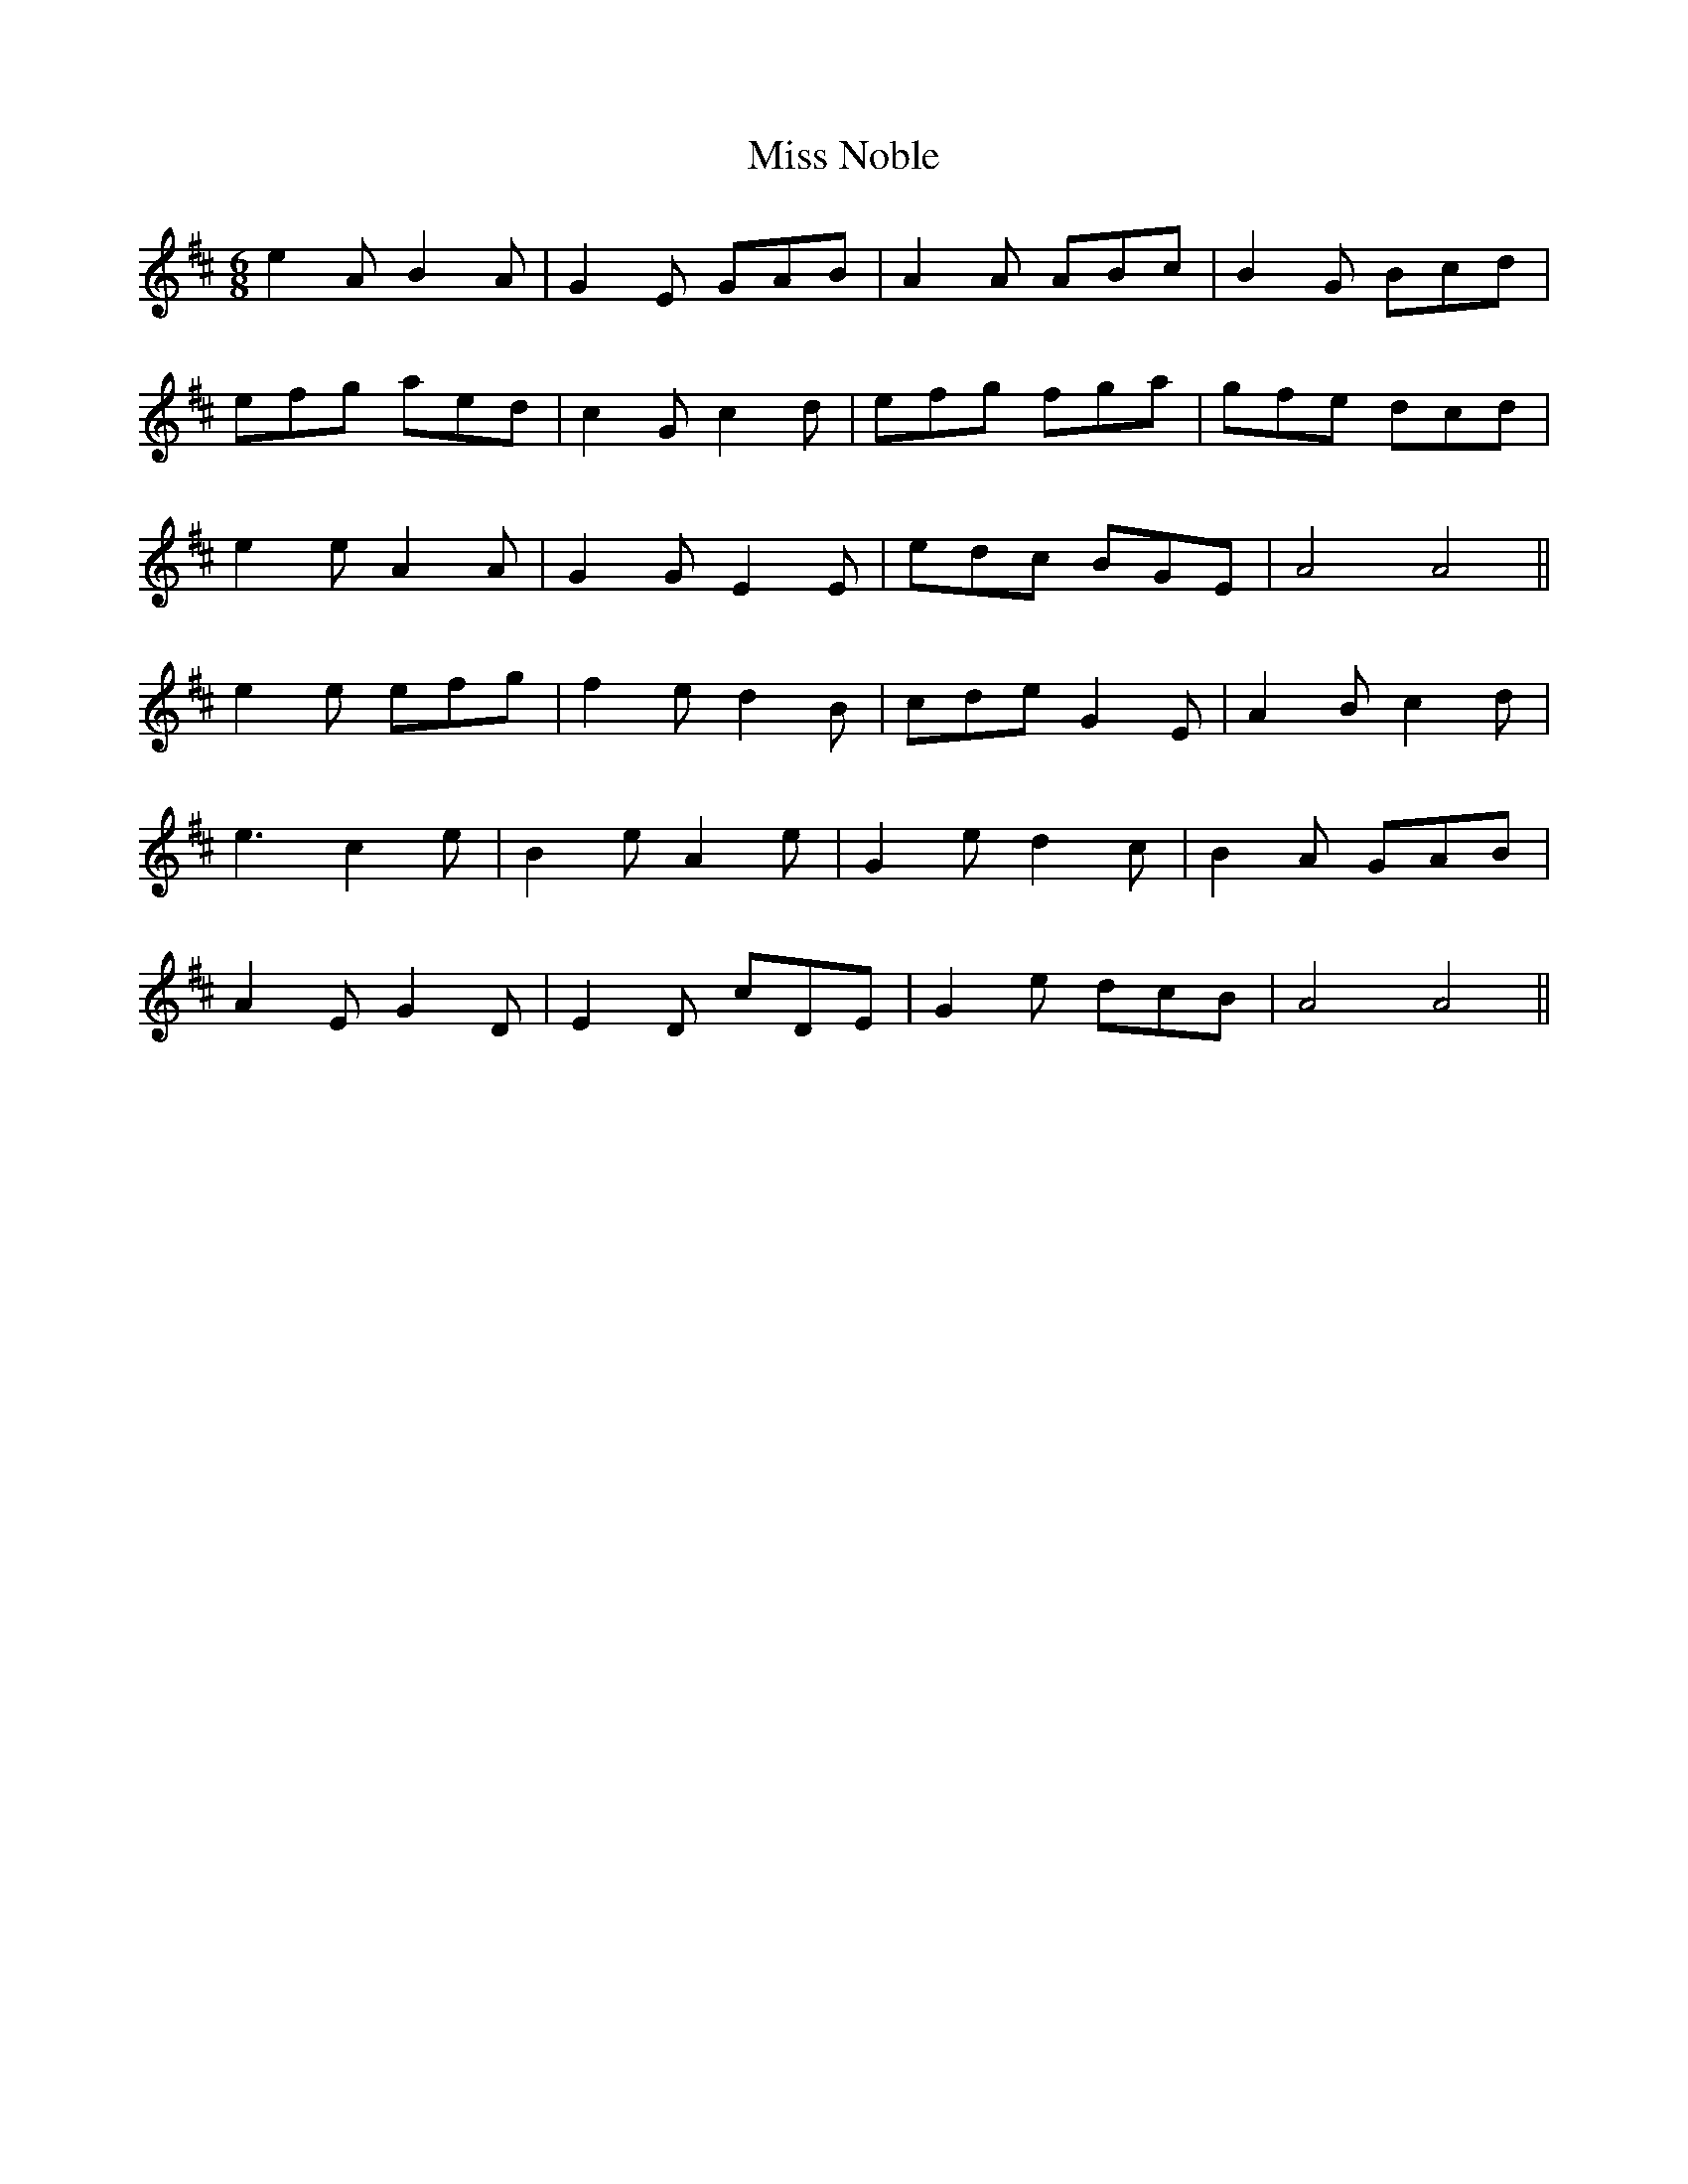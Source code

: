 X: 27200
T: Miss Noble
R: jig
M: 6/8
K: Dmajor
e2A B2A|G2E GAB|A2A ABc|B2G Bcd|
efg aed|c2G c2d|efg fga|gfe dcd|
e2e A2A|G2G E2E|edc BGE|A4 A4||
e2e efg|f2e d2B|cde G2E|A2B c2d|
e3 c2e|B2e A2e|G2e d2c|B2A GAB|
A2E G2D|E2D cDE|G2e dcB|A4 A4||

